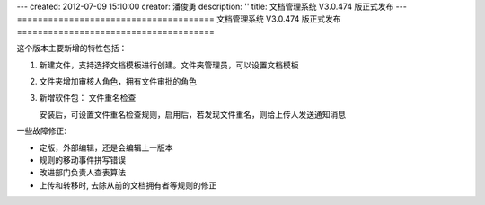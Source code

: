 ---
created: 2012-07-09 15:10:00
creator: 潘俊勇
description: ''
title: 文档管理系统 V3.0.474 版正式发布
---
======================================
文档管理系统 V3.0.474 版正式发布
======================================

这个版本主要新增的特性包括：

1. 新建文件，支持选择文档模板进行创建。文件夹管理员，可以设置文档模板

   .. image:: img/v474-file-template.jpg

2. 文件夹增加审核人角色，拥有文件审批的角色

   .. image:: img/v474-reviewer.png

3. 新增软件包： 文件重名检查

   安装后，可设置文件重名检查规则，启用后，若发现文件重名，则给上传人发送通知消息

一些故障修正:

- 定版，外部编辑，还是会编辑上一版本
- 规则的移动事件拼写错误
- 改进部门负责人查表算法
- 上传和转移时, 去除从前的文档拥有者等规则的修正


